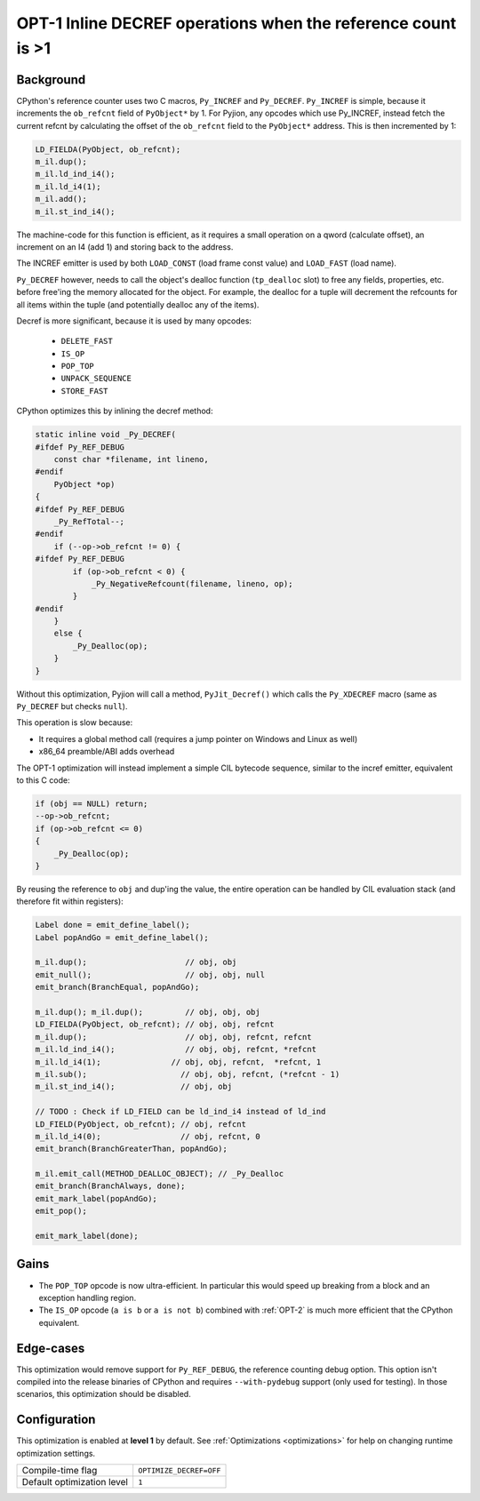 .. _OPT-1:

OPT-1 Inline DECREF operations when the reference count is >1
=============================================================

Background
----------

CPython's reference counter uses two C macros, ``Py_INCREF`` and ``Py_DECREF``. ``Py_INCREF`` is simple, because it increments the ``ob_refcnt`` field of ``PyObject*`` by 1.
For Pyjion, any opcodes which use Py_INCREF, instead fetch the current refcnt by calculating the offset of the ``ob_refcnt`` field to the ``PyObject*`` address. This is then incremented by 1:

.. code-block:: c

    LD_FIELDA(PyObject, ob_refcnt);
    m_il.dup();
    m_il.ld_ind_i4();
    m_il.ld_i4(1);
    m_il.add();
    m_il.st_ind_i4();

The machine-code for this function is efficient, as it requires a small operation on a qword (calculate offset), an increment on an I4 (add 1) and storing back to the address.

The INCREF emitter is used by both ``LOAD_CONST`` (load frame const value) and ``LOAD_FAST`` (load name).

``Py_DECREF`` however, needs to call the object's dealloc function (``tp_dealloc`` slot) to free any fields, properties, etc. before free'ing the memory allocated for the object.
For example, the dealloc for a tuple will decrement the refcounts for all items within the tuple (and potentially dealloc any of the items).

Decref is more significant, because it is used by many opcodes:

 - ``DELETE_FAST``
 - ``IS_OP``
 - ``POP_TOP``
 - ``UNPACK_SEQUENCE``
 - ``STORE_FAST``

CPython optimizes this by inlining the decref method:

.. code-block:: c

    static inline void _Py_DECREF(
    #ifdef Py_REF_DEBUG
        const char *filename, int lineno,
    #endif
        PyObject *op)
    {
    #ifdef Py_REF_DEBUG
        _Py_RefTotal--;
    #endif
        if (--op->ob_refcnt != 0) {
    #ifdef Py_REF_DEBUG
            if (op->ob_refcnt < 0) {
                _Py_NegativeRefcount(filename, lineno, op);
            }
    #endif
        }
        else {
            _Py_Dealloc(op);
        }
    }

Without this optimization, Pyjion will call a method, ``PyJit_Decref()`` which calls the ``Py_XDECREF`` macro (same as ``Py_DECREF`` but checks ``null``).

This operation is slow because:

- It requires a global method call (requires a jump pointer on Windows and Linux as well)
- x86_64 preamble/ABI adds overhead

The OPT-1 optimization will instead implement a simple CIL bytecode sequence, similar to the incref emitter, equivalent to this C code:

.. code-block:: c

    if (obj == NULL) return;
    --op->ob_refcnt;
    if (op->ob_refcnt <= 0)
    {
        _Py_Dealloc(op);
    }

By reusing the reference to ``obj`` and dup'ing the value, the entire operation can be handled by CIL evaluation stack (and therefore fit within registers):

.. code-block:: c++

    Label done = emit_define_label();
    Label popAndGo = emit_define_label();

    m_il.dup();                     // obj, obj
    emit_null();                    // obj, obj, null
    emit_branch(BranchEqual, popAndGo);

    m_il.dup(); m_il.dup();         // obj, obj, obj
    LD_FIELDA(PyObject, ob_refcnt); // obj, obj, refcnt
    m_il.dup();                     // obj, obj, refcnt, refcnt
    m_il.ld_ind_i4();               // obj, obj, refcnt, *refcnt
    m_il.ld_i4(1);               // obj, obj, refcnt,  *refcnt, 1
    m_il.sub();                    // obj, obj, refcnt, (*refcnt - 1)
    m_il.st_ind_i4();              // obj, obj

    // TODO : Check if LD_FIELD can be ld_ind_i4 instead of ld_ind
    LD_FIELD(PyObject, ob_refcnt); // obj, refcnt
    m_il.ld_i4(0);                 // obj, refcnt, 0
    emit_branch(BranchGreaterThan, popAndGo);

    m_il.emit_call(METHOD_DEALLOC_OBJECT); // _Py_Dealloc
    emit_branch(BranchAlways, done);
    emit_mark_label(popAndGo);
    emit_pop();

    emit_mark_label(done);

Gains
-----

- The ``POP_TOP`` opcode is now ultra-efficient. In particular this would speed up breaking from a block and an exception handling region.
- The ``IS_OP`` opcode (``a is b`` or ``a is not b``) combined with :ref:`OPT-2` is much more efficient that the CPython equivalent.

Edge-cases
----------

This optimization would remove support for ``Py_REF_DEBUG``, the reference counting debug option. This option isn't compiled into the release binaries of CPython and requires ``--with-pydebug`` support (only used for testing).
In those scenarios, this optimization should be disabled.

Configuration
-------------

This optimization is enabled at **level 1** by default. See :ref:`Optimizations <optimizations>` for help on changing runtime optimization settings.

+------------------------------+-------------------------------+
| Compile-time flag            |  ``OPTIMIZE_DECREF=OFF``      |
+------------------------------+-------------------------------+
| Default optimization level   |  ``1``                        |
+------------------------------+-------------------------------+
